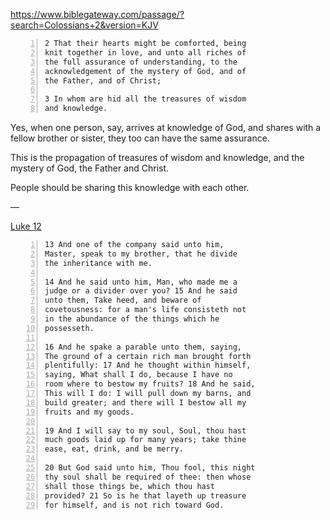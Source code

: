 #+BRAIN_PARENTS: index

https://www.biblegateway.com/passage/?search=Colossians+2&version=KJV

#+BEGIN_SRC text -n :async :results verbatim code
  2 That their hearts might be comforted, being
  knit together in love, and unto all riches of
  the full assurance of understanding, to the
  acknowledgement of the mystery of God, and of
  the Father, and of Christ;
  
  3 In whom are hid all the treasures of wisdom
  and knowledge.
#+END_SRC

Yes, when one person, say, arrives at
knowledge of God, and shares with a fellow
brother or sister, they too can have the same
assurance.

This is the propagation of treasures of wisdom
and knowledge, and the mystery of God, the
Father and Christ.

People should be sharing this knowledge with
each other.

---

[[https://biblehub.com/kjv/luke/12.htm][Luke 12]]

#+BEGIN_SRC text -n :async :results verbatim code
  13 And one of the company said unto him,
  Master, speak to my brother, that he divide
  the inheritance with me.
  
  14 And he said unto him, Man, who made me a
  judge or a divider over you? 15 And he said
  unto them, Take heed, and beware of
  covetousness: for a man's life consisteth not
  in the abundance of the things which he
  possesseth.
  
  16 And he spake a parable unto them, saying,
  The ground of a certain rich man brought forth
  plentifully: 17 And he thought within himself,
  saying, What shall I do, because I have no
  room where to bestow my fruits? 18 And he said,
  This will I do: I will pull down my barns, and
  build greater; and there will I bestow all my
  fruits and my goods.
  
  19 And I will say to my soul, Soul, thou hast
  much goods laid up for many years; take thine
  ease, eat, drink, and be merry.
  
  20 But God said unto him, Thou fool, this night
  thy soul shall be required of thee: then whose
  shall those things be, which thou hast
  provided? 21 So is he that layeth up treasure
  for himself, and is not rich toward God.
#+END_SRC


